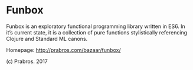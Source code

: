 * Funbox

  Funbox is an exploratory functional programming library written in
  ES6. In it’s current state, it is a collection of pure functions
  stylistically referencing Clojure and Standard ML canons.

  Homepage: http://prabros.com/bazaar/funbox/

  (c) Prabros. 2017

